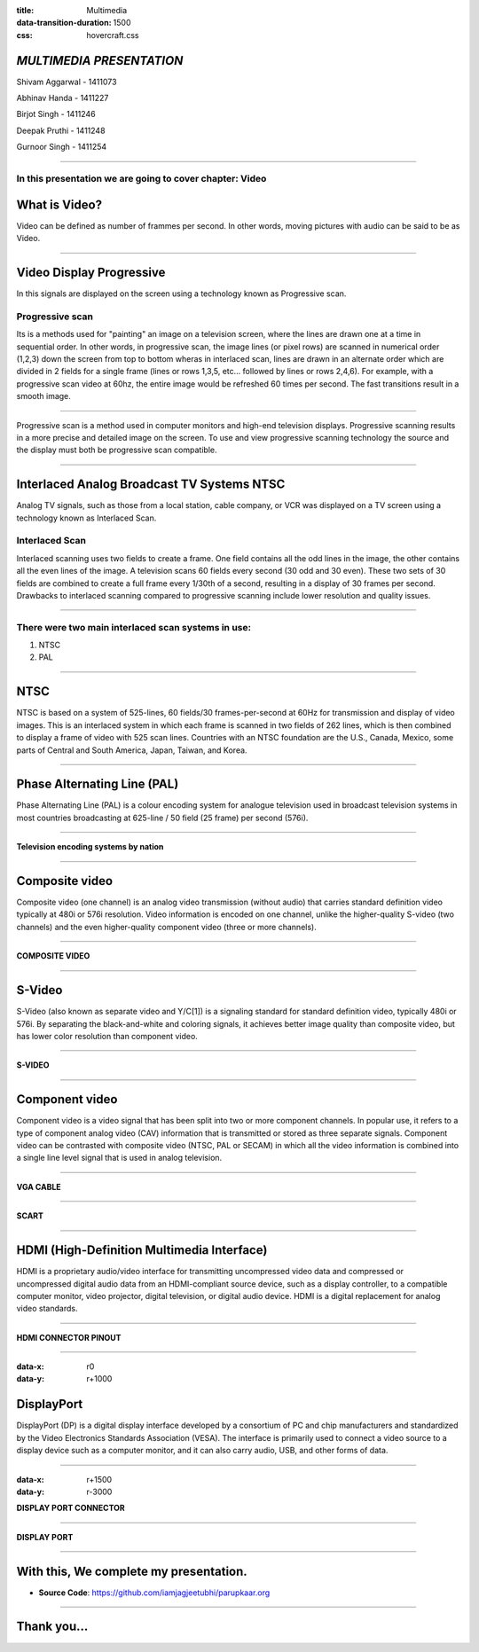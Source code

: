 :title: Multimedia 
:data-transition-duration: 1500
:css: hovercraft.css

*MULTIMEDIA PRESENTATION*
===================================

Shivam Aggarwal - 1411073

Abhinav Handa - 1411227

Birjot Singh - 1411246

Deepak Pruthi - 1411248

Gurnoor Singh - 1411254

----

In this presentation we are going to cover chapter: Video 
----

What is Video?
================================
Video can be defined as number of frammes per second. In other words, moving pictures with audio can be said to be as Video.

.. image:: images/video.png
	:width: 449px
	:class: aligncn

----

Video Display Progressive
================================

In this signals are displayed on the screen using a technology known as Progressive scan.

Progressive scan
----------------
Its is a methods used for "painting" an image on a television screen, where the lines are drawn one at a time in sequential order.
In other words, in progressive scan, the image lines (or pixel rows) are scanned in numerical order (1,2,3) down the screen from top to bottom wheras in interlaced scan, lines are drawn in an alternate order which are divided in 2 fields for a single frame (lines or rows 1,3,5, etc... followed by lines or rows 2,4,6).
For example, with a progressive scan video at 60hz, the entire image would be refreshed 60 times per second. The fast transitions result in a smooth image.

----


Progressive scan is a method used in computer monitors and high-end television displays. Progressive scanning results in a more precise and detailed image on the screen.
To use and view progressive scanning technology the source and the display must both be progressive scan compatible.


----

Interlaced Analog Broadcast TV Systems NTSC
================================

Analog TV signals, such as those from a local station, cable company, or VCR was displayed on a TV screen using a technology known as Interlaced Scan.

Interlaced Scan
----------------

Interlaced scanning uses two fields to create a frame. One field contains all the odd lines in the image, the other contains all the even lines of the image. A television scans 60 fields every second (30 odd and 30 even). These two sets of 30 fields are combined to create a full frame every 1/30th of a second, resulting in a display of 30 frames per second. Drawbacks to interlaced scanning compared to progressive scanning include lower resolution and quality issues.

----

There were two main interlaced scan systems in use:
----------------
1. NTSC
2. PAL


----

NTSC
=====================
NTSC is based on a system of 525-lines, 60 fields/30 frames-per-second at 60Hz for transmission and display of video images. This is an interlaced system in which each frame is scanned in two fields of 262 lines, which is then combined to display a frame of video with 525 scan lines. Countries with an NTSC foundation are the U.S., Canada, Mexico, some parts of Central and South America, Japan, Taiwan, and Korea.


----


Phase Alternating Line (PAL)
================================

Phase Alternating Line (PAL)  is a colour encoding system for analogue television used in broadcast television systems in most countries broadcasting at 625-line / 50 field (25 frame) per second (576i).

----

**Television encoding systems by nation**

.. image:: images/2.png
	:width: 1200px
	:class: aligncn

----

Composite video
======================

Composite video (one channel) is an analog video transmission (without audio) that carries standard definition video typically at 480i or 576i resolution. Video information is encoded on one channel, unlike the higher-quality S-video (two channels) and the even higher-quality component video (three or more channels).

----

**COMPOSITE VIDEO**

.. image:: images/3.png
	:width: 1200px
	:class: aligncn

----

S-Video
=================

S-Video (also known as separate video and Y/C[1]) is a signaling standard for standard definition video, typically 480i or 576i. By separating the black-and-white and coloring signals, it achieves better image quality than composite video, but has lower color resolution than component video.

----

**S-VIDEO**

.. image:: images/4.png
	:width: 600px
	:class: aligncn

----

Component video
==========================


Component video is a video signal that has been split into two or more component channels. In popular use, it refers to a type of component analog video (CAV) information that is transmitted or stored as three separate signals. Component video can be contrasted with composite video (NTSC, PAL or SECAM) in which all the video information is combined into a single line level signal that is used in analog television.

----

**VGA CABLE**

.. image:: images/Vga-cable.jpg
	:width: 800px
	:class: aligncn

----

**SCART**

.. image:: images/SCART.jpg
	:width: 800px
	:class: aligncn

----

HDMI (High-Definition Multimedia Interface)
===============================================

HDMI is a proprietary audio/video interface for transmitting uncompressed video data and compressed or uncompressed digital audio data from an HDMI-compliant source device, such as a display controller, to a compatible computer monitor, video projector, digital television, or digital audio device. HDMI is a digital replacement for analog video standards.

----

**HDMI CONNECTOR PINOUT**

.. image:: images/5.png
	:width: 1200px
	:class: aligncn

----

:data-x: r0
:data-y: r+1000

DisplayPort
==========================

DisplayPort (DP) is a digital display interface developed by a consortium of PC and chip manufacturers and standardized by the Video Electronics Standards Association (VESA). The interface is primarily used to connect a video source to a display device such as a computer monitor, and it can also carry audio, USB, and other forms of data.

----

:data-x: r+1500
:data-y: r-3000

**DISPLAY PORT CONNECTOR**

.. image:: images/DisplayPort_Connector.svg
	:width: 1200px
	:class: aligncn

----

**DISPLAY PORT**

.. image:: images/6.jpeg
	:width: 600px
	:class: aligncn

----


With this, We complete my presentation.
=======================================

* **Source Code**: https://github.com/iamjagjeetubhi/parupkaar.org 

----

Thank you...
=============
